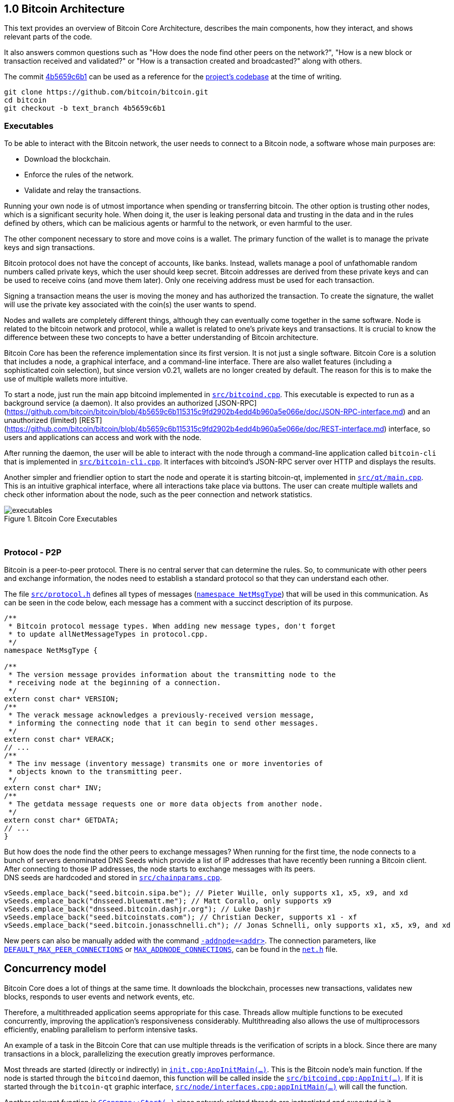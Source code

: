 [[bitcoin-architecture]]
== 1.0 Bitcoin Architecture

This text provides an overview of Bitcoin Core Architecture, describes the main components, how they interact, and shows relevant parts of the code.

It also answers common questions such as "How does the node find other peers on the network?", "How is a new block or transaction received and validated?" or "How is a transaction created and broadcasted?" along with others.

The commit https://github.com/bitcoin/bitcoin/commit/4b5659c6b115315c9fd2902b4edd4b960a5e066e[4b5659c6b1] can be used as a reference for the https://github.com/bitcoin/bitcoin/tree/4b5659c6b115315c9fd2902b4edd4b960a5e066e[project's codebase] at the time of writing.

 git clone https://github.com/bitcoin/bitcoin.git
 cd bitcoin
 git checkout -b text_branch 4b5659c6b1

[[executables]]
=== Executables

To be able to interact with the Bitcoin network, the user needs to connect to a Bitcoin node, a software whose main purposes are:

* Download the blockchain.
* Enforce the rules of the network.
* Validate and relay the transactions.

Running your own node is of utmost importance when spending or transferring bitcoin. The other option is trusting other nodes, which is a significant security hole. When doing it, the user is leaking personal data and trusting in the data and in the rules defined by others, which can be malicious agents or harmful to the network, or even harmful to the user.

The other component necessary to store and move coins is a wallet. The primary function of the wallet is to manage the private keys and sign transactions.

Bitcoin protocol does not have the concept of accounts, like banks. Instead, wallets manage a pool of unfathomable random numbers called private keys, which the user should keep secret. Bitcoin addresses are derived from these private keys and can be used to receive coins (and move them later). Only one receiving address must be used for each transaction.

Signing a transaction means the user is moving the money and has authorized the transaction. To create the signature, the wallet will use the private key associated with the coin(s) the user wants to spend.

Nodes and wallets are completely different things, although they can eventually come together in the same software. Node is related to the bitcoin network and protocol, while a wallet is related to one's private keys and transactions. It is crucial to know the difference between these two concepts to have a better understanding of Bitcoin architecture.

Bitcoin Core has been the reference implementation since its first version. It is not just a single software. Bitcoin Core is a solution that includes a node, a graphical interface, and a command-line interface. There are also wallet features (including a sophisticated coin selection), but since version v0.21, wallets are no longer created by default. The reason for this is to make the use of multiple wallets more intuitive.

To start a node, just run the main app bitcoind implemented in `https://github.com/bitcoin/bitcoin/blob/4b5659c6b115315c9fd2902b4edd4b960a5e066e/src/bitcoind.cpp[src/bitcoind.cpp]`. This executable is expected to run as a background service (a daemon). It also provides an authorized [JSON-RPC](https://github.com/bitcoin/bitcoin/blob/4b5659c6b115315c9fd2902b4edd4b960a5e066e/doc/JSON-RPC-interface.md) and an unauthorized (limited) [REST](https://github.com/bitcoin/bitcoin/blob/4b5659c6b115315c9fd2902b4edd4b960a5e066e/doc/REST-interface.md) interface, so users and applications can access and work with the node.

After running the daemon, the user will be able to interact with the node through a command-line application called `bitcoin-cli` that is implemented in `https://github.com/bitcoin/bitcoin/blob/4b5659c6b115315c9fd2902b4edd4b960a5e066e/src/bitcoin-cli.cpp[src/bitcoin-cli.cpp]`. It interfaces with bitcoind's JSON-RPC server over HTTP and displays the results.

Another simpler and friendlier option to start the node and operate it is starting bitcoin-qt, implemented in `https://github.com/bitcoin/bitcoin/blob/4b5659c6b115315c9fd2902b4edd4b960a5e066e/src/qt/main.cpp[src/qt/main.cpp]`. This is an intuitive graphical interface, where all interactions take place via buttons. The user can create multiple wallets and check other information about the node, such as the peer connection and network statistics. 

.Bitcoin Core Executables
image::images/chapter_1_0/executables.svg[]
[CChainParams, align="center"]

{empty} +
[[protocol_p2p]]
=== Protocol - P2P

Bitcoin is a peer-to-peer protocol. There is no central server that can determine the rules. So, to communicate with other peers and exchange information, the nodes need to establish a standard protocol so that they can understand each other.

The file `https://github.com/bitcoin/bitcoin/blob/4b5659c6b115315c9fd2902b4edd4b960a5e066e/src/protocol.h[src/protocol.h]` defines all types of messages (`https://github.com/bitcoin/bitcoin/blob/4b5659c6b115315c9fd2902b4edd4b960a5e066e/src/protocol.h#L62[namespace NetMsgType]`) that will be used in this communication. As can be seen in the code below, each message has a comment with a succinct description of its purpose.

[source,c++]  
----
/**
 * Bitcoin protocol message types. When adding new message types, don't forget
 * to update allNetMessageTypes in protocol.cpp.
 */
namespace NetMsgType {

/**
 * The version message provides information about the transmitting node to the
 * receiving node at the beginning of a connection.
 */
extern const char* VERSION;
/**
 * The verack message acknowledges a previously-received version message,
 * informing the connecting node that it can begin to send other messages.
 */
extern const char* VERACK;
// ...
/**
 * The inv message (inventory message) transmits one or more inventories of
 * objects known to the transmitting peer.
 */
extern const char* INV;
/**
 * The getdata message requests one or more data objects from another node.
 */
extern const char* GETDATA;
// ...
}
----

But how does the node find the other peers to exchange messages? When running for the first time, the node connects to a bunch of servers denominated DNS Seeds which provide a list of IP addresses that have recently been running a Bitcoin client. After connecting to those IP addresses, the node starts to exchange messages with its peers. +
DNS seeds are hardcoded and stored in `https://github.com/bitcoin/bitcoin/blob/4b5659c6b115315c9fd2902b4edd4b960a5e066e/src/chainparams.cpp[src/chainparams.cpp]`.

[source,c++]  
----
vSeeds.emplace_back("seed.bitcoin.sipa.be"); // Pieter Wuille, only supports x1, x5, x9, and xd
vSeeds.emplace_back("dnsseed.bluematt.me"); // Matt Corallo, only supports x9
vSeeds.emplace_back("dnsseed.bitcoin.dashjr.org"); // Luke Dashjr
vSeeds.emplace_back("seed.bitcoinstats.com"); // Christian Decker, supports x1 - xf
vSeeds.emplace_back("seed.bitcoin.jonasschnelli.ch"); // Jonas Schnelli, only supports x1, x5, x9, and xd
----

New peers can also be manually added with the command `https://github.com/bitcoin/bitcoin/blob/4b5659c6b115315c9fd2902b4edd4b960a5e066e/src/init.cpp#L429[-addnode=<addr>]`. The connection parameters, like `https://github.com/bitcoin/bitcoin/blob/4b5659c6b115315c9fd2902b4edd4b960a5e066e/src/net.h#L74[DEFAULT_MAX_PEER_CONNECTIONS]` or `https://github.com/bitcoin/bitcoin/blob/4b5659c6b115315c9fd2902b4edd4b960a5e066e/src/net.h#L66[MAX_ADDNODE_CONNECTIONS]`, can be found in the `https://github.com/bitcoin/bitcoin/blob/4b5659c6b115315c9fd2902b4edd4b960a5e066e/src/net.h[net.h]` file.

[[concurrency_model]]
== Concurrency model

Bitcoin Core does a lot of things at the same time. It downloads the blockchain, processes new transactions, validates new blocks, responds to user events and network events, etc. 

Therefore, a multithreaded application seems appropriate for this case. Threads allow multiple functions to be executed concurrently, improving the application's responsiveness considerably. Multithreading also allows the use of multiprocessors efficiently, enabling parallelism to perform intensive tasks.

An example of a task in the Bitcoin Core that can use multiple threads is the verification of scripts in a block. Since there are many transactions in a block, parallelizing the execution greatly improves performance.

Most threads are started (directly or indirectly) in `https://github.com/bitcoin/bitcoin/blob/4b5659c6b115315c9fd2902b4edd4b960a5e066e/src/init.cpp#L1191[init.cpp:AppInitMain(...)]`. This is the Bitcoin node's main function. If the node is started through the `bitcoind` daemon, this function will be called inside the `https://github.com/bitcoin/bitcoin/blob/4b5659c6b115315c9fd2902b4edd4b960a5e066e/src/bitcoind.cpp#L107[src/bitcoind.cpp:AppInit(...)]`. If it is started through the `bitcoin-qt` graphic interface, `https://github.com/bitcoin/bitcoin/blob/4b5659c6b115315c9fd2902b4edd4b960a5e066e/src/node/interfaces.cpp#L83[src/node/interfaces.cpp:appInitMain(...)]` will call the function.

Another relevant function is  `https://github.com/bitcoin/bitcoin/blob/4b5659c6b115315c9fd2902b4edd4b960a5e066e/src/net.cpp#L2455[CConnman::Start(...)]` since network-related threads are instantiated and executed in it.

[source,c++]  
----
bool AppInitMain(...)
{
    // ...
    if (!node.connman->Start(*node.scheduler, connOptions)) {
        return false;
    }
    // ...
}
----

The table below shows the threads that will be presented next.

[%autowidth]
|===
|Purpose | # threads | Task run

|<<script-verification>>
|nproc or 16
|`ThreadScriptCheck()`

|<<loading-blocks>>
|1
|`ThreadImport()`

|<<servicing-rpc-calls>>
|4 or more
|`ThreadHTTP()`

|<<load-peer-adresses-from-dns-seeds>>
|1
|`ThreadDNSAddressSeed()`

|<<send-and-receive-messages-to-and-from-peers>>
|1
|`ThreadSocketHandler()`

|<<initializing-network-connections>>
|1
|`ThreadOpenConnections()`


|<<opening-added-network-connections>>
|1
|`ThreadOpenAddedConnections()`

|<<process-messages-from-net-net-processing>>
|1
|`ThreadMessageHandler()`

|===

[[trace_tread]]
=== TraceThread

`https://github.com/bitcoin/bitcoin/blob/4b5659c6b115315c9fd2902b4edd4b960a5e066e/src/util/system.h#L484[TraceThread]` is a wrapper for a function that will be called only once. In Bitcoin Core code, it is usually used as _fn_ argument to thread constructor `https://en.cppreference.com/w/cpp/thread/thread/thread[std::thread (Fn&& fn, Args&&... args)]`. It is defined in `https://github.com/bitcoin/bitcoin/blob/4b5659c6b115315c9fd2902b4edd4b960a5e066e/src/util/system.h[src/util/system.h]` file.

[source,c++]  
----
template <typename Callable> void TraceThread(const char* name,  Callable func)
{
    util::ThreadRename(name);
    try
    {
        LogPrintf("%s thread start\n", name);
        func();
        LogPrintf("%s thread exit\n", name);
    }
    catch (const boost::thread_interrupted&)
    {
        LogPrintf("%s thread interrupt\n", name);
        throw;
    }
    catch (const std::exception& e) {
        PrintExceptionContinue(&e, name);
        throw;
    }
    catch (...) {
        PrintExceptionContinue(nullptr, name);
        throw;
    }
}
----

[[script-verification]]
=== Script Verification

The function that perform the script verification is `https://github.com/bitcoin/bitcoin/blob/4b5659c6b115315c9fd2902b4edd4b960a5e066e/src/script/interpreter.cpp#L1960[bool src/script/interpreter.cpp:VerifyScript(...)]`. It is called in at least three points of the application:

* when the node https://github.com/bitcoin/bitcoin/blob/4b5659c6b115315c9fd2902b4edd4b960a5e066e/src/net_processing.cpp#L3001[receives a new transaction].

* when the https://github.com/bitcoin/bitcoin/blob/4b5659c6b115315c9fd2902b4edd4b960a5e066e/src/node/transaction.cpp#L29[node wants to broadcast a new transaction].

* when https://github.com/bitcoin/bitcoin/blob/4b5659c6b115315c9fd2902b4edd4b960a5e066e/src/net_processing.cpp#L3529[receiving a new block]

In the first two cases, `https://github.com/bitcoin/bitcoin/blob/4b5659c6b115315c9fd2902b4edd4b960a5e066e/src/validation.cpp#L1118[static bool validation.cpp:AcceptToMemoryPool(...)]` function is called to handle the new transaction, as can be seen in `https://github.com/bitcoin/bitcoin/blob/4b5659c6b115315c9fd2902b4edd4b960a5e066e/src/net_processing.cpp#L3064[ProcessMessage(...)]` and `https://github.com/bitcoin/bitcoin/blob/4b5659c6b115315c9fd2902b4edd4b960a5e066e/src/node/transaction.cpp#L67[BroadcastTransaction(...)]`, which will try to add the transaction to mempool. +
In the last case, the function that will handle the new block is `https://github.com/bitcoin/bitcoin/blob/4b5659c6b115315c9fd2902b4edd4b960a5e066e/src/validation.cpp#L1802[bool src/validation.cpp:CChainState::ConnectBlock(...)]`. +
All three cases end up calling `https://github.com/bitcoin/bitcoin/blob/4b5659c6b115315c9fd2902b4edd4b960a5e066e/src/validation.cpp#L1377[src/validation.cpp:bool CheckInputScripts(...)]`.

`https://github.com/bitcoin/bitcoin/blob/4b5659c6b115315c9fd2902b4edd4b960a5e066e/src/validation.cpp#L1377[CheckInputScripts(...)]` receives `const CTransaction& tx` transaction as a parameter and validates the scripts of all its inputs. However, the relevant parameter in this context is the `https://github.com/bitcoin/bitcoin/blob/4b5659c6b115315c9fd2902b4edd4b960a5e066e/src/validation.cpp#L206[std::vector<CScriptCheck> *pvChecks = nullptr]`. `https://github.com/bitcoin/bitcoin/blob/4b5659c6b115315c9fd2902b4edd4b960a5e066e/src/validation.h#L269[CScriptCheck]` is a closure representing one script verification and it stores references to the spending transaction.

[source,c++]  
----
class CScriptCheck
{
    private:
        CTxOut m_tx_out;
        const CTransaction *ptxTo;
        unsigned int nIn;
        unsigned int nFlags;
        bool cacheStore;
        ScriptError error;
        PrecomputedTransactionData *txdata;
    // ...
}
----

The `https://github.com/bitcoin/bitcoin/blob/4b5659c6b115315c9fd2902b4edd4b960a5e066e/src/validation.cpp#L1324[bool src/validation.cpp:CScriptCheck::operator()()]` method overloads the operator `()` and performs the script validation (`https://github.com/bitcoin/bitcoin/blob/4b5659c6b115315c9fd2902b4edd4b960a5e066e/src/validation.cpp#L1327[VerifyScript(...)]`).

[source,c++]  
----
bool CScriptCheck::operator()() {
    const CScript &scriptSig = ptxTo->vin[nIn].scriptSig;
    const CScriptWitness *witness = &ptxTo->vin[nIn].scriptWitness;
    return VerifyScript(scriptSig, m_tx_out.scriptPubKey, witness, nFlags, CachingTransactionSignatureChecker(ptxTo, nIn, m_tx_out.nValue, cacheStore, *txdata), &error);
}
----

So if the `https://github.com/bitcoin/bitcoin/blob/4b5659c6b115315c9fd2902b4edd4b960a5e066e/src/validation.cpp#L1425[std::vector<CScriptCheck> *pvChecks]` is not null, the  `https://github.com/bitcoin/bitcoin/blob/4b5659c6b115315c9fd2902b4edd4b960a5e066e/src/validation.cpp#L1377[CheckInputScripts(...)]` will add each script validation (`https://github.com/bitcoin/bitcoin/blob/4b5659c6b115315c9fd2902b4edd4b960a5e066e/src/validation.cpp#L1424[CScriptCheck check]`) to the vector, so they can be executed in parallel. Otherwise, the script is verified immediately.

[source,c++]  
----
bool CheckInputScripts(const CTransaction& tx, ..., std::vector<CScriptCheck> *pvChecks) EXCLUSIVE_LOCKS_REQUIRED(cs_main)
{
    // ...
    for (unsigned int i = 0; i < tx.vin.size(); i++) {
        CScriptCheck check(txdata.m_spent_outputs[i], tx, i, flags, cacheSigStore, &txdata);
        if (pvChecks) {
            pvChecks->push_back(CScriptCheck());
            check.swap(pvChecks->back());
        } else if (!check()) {
            // ...
        }
        // ...
    }
    // ...
}
----

The only function that makes use of script validation parallelization is the aforementioned `https://github.com/bitcoin/bitcoin/blob/4b5659c6b115315c9fd2902b4edd4b960a5e066e/src/validation.cpp#L1802[bool CChainState::ConnectBlock(...)]` due to the number of transactions in a block. If the `https://github.com/bitcoin/bitcoin/blob/4b5659c6b115315c9fd2902b4edd4b960a5e066e/src/validation.cpp#L1990[g_parallel_script_checks]` is true, the script verification vector that has been filled in `https://github.com/bitcoin/bitcoin/blob/4b5659c6b115315c9fd2902b4edd4b960a5e066e/src/validation.cpp#L1377[CheckInputScripts(...)]` is allocated in  `https://github.com/bitcoin/bitcoin/blob/4b5659c6b115315c9fd2902b4edd4b960a5e066e/src/validation.cpp#L1990[CCheckQueueControl<CScriptCheck> control(...)]`. The `https://github.com/bitcoin/bitcoin/blob/4b5659c6b115315c9fd2902b4edd4b960a5e066e/src/validation.cpp#L2074[control.Wait()]` initiates the execution of each script and waits for the execution to be finished. +
`https://github.com/bitcoin/bitcoin/blob/4b5659c6b115315c9fd2902b4edd4b960a5e066e/src/validation.cpp#L137[g_parallel_script_checks]` is a global variable and will be described in further detail soon.

[source,c++]  
----
bool CChainState::ConnectBlock(const CBlock& block, ...)
{
    // ...
    CCheckQueueControl<CScriptCheck> control(fScriptChecks && g_parallel_script_checks ? &scriptcheckqueue : nullptr);
    // ...

    for (unsigned int i = 0; i < block.vtx.size(); i++)
    {
        if (!tx.IsCoinBase())
        {
            std::vector<CScriptCheck> vChecks;
            if (!CheckInputScripts(tx,..., g_parallel_script_checks ? &vChecks : nullptr)) { /*...*/ }
            control.Add(vChecks);  
        }
    }

    if (!control.Wait()) {
        LogPrintf("ERROR: %s: CheckQueue failed\n", __func__);
        return state.Invalid(BlockValidationResult::BLOCK_CONSENSUS, "block-validation-failed");
    }
}
----

The `https://github.com/bitcoin/bitcoin/blob/4b5659c6b115315c9fd2902b4edd4b960a5e066e/src/checkqueue.h#L68[bool src/checkqueue.h:CCheckQueue::Loop(...)]` method calls `https://github.com/bitcoin/bitcoin/blob/4b5659c6b115315c9fd2902b4edd4b960a5e066e/src/checkqueue.h#L126[check()]` to excute the verification work (in that case, the script verification). 

[source,c++]  
----
// src/checkqueue.h
template <typename T>
class CCheckQueue
{
private:
    /** Internal function that does bulk of the verification work. */
    bool Loop(bool fMaster = false)
    {
        // ...
        do {
            // ...
            // execute work
            for (T& check : vChecks)
                if (fOk)
                    fOk = check();
            vChecks.clear();
        } while (true);
}
----

The number of script-checking threads is defined in `https://github.com/bitcoin/bitcoin/blob/4b5659c6b115315c9fd2902b4edd4b960a5e066e/src/init.cpp#L1191[init.cpp:AppInitMain(...)]`. The user can set the number of threads using the argument `https://github.com/bitcoin/bitcoin/blob/4b5659c6b115315c9fd2902b4edd4b960a5e066e/src/init.cpp#L405[-par]`. If the number is negative, it will limit the threads. +
If the user does not pass the `https://github.com/bitcoin/bitcoin/blob/4b5659c6b115315c9fd2902b4edd4b960a5e066e/src/init.cpp#L405[-par]` parameter, `https://github.com/bitcoin/bitcoin/blob/4b5659c6b115315c9fd2902b4edd4b960a5e066e/src/util/system.cpp#L1336[src/util/system.cpp:GetNumCores()]` is called to get the number of concurrent threads supported by the implementation. Then 1 is subtracted from this number because the the main thread is already being  used. `https://github.com/bitcoin/bitcoin/blob/4b5659c6b115315c9fd2902b4edd4b960a5e066e/src/util/system.cpp#L1336[GetNumCores()]` is just a wrapper for C++ standard function `https://en.cppreference.com/w/cpp/thread/thread/hardware_concurrency[std::thread::hardware_concurrency()]`. +
There is also a maximum number of dedicated script-checking threads allowed, which is 15 (`https://github.com/bitcoin/bitcoin/blob/4b5659c6b115315c9fd2902b4edd4b960a5e066e/src/validation.h#L76[MAX_SCRIPTCHECK_THREADS]`).
Note that `https://github.com/bitcoin/bitcoin/blob/4b5659c6b115315c9fd2902b4edd4b960a5e066e/src/init.cpp#L1261[g_parallel_script_checks]` is set to true, allowing parallelization in the `https://github.com/bitcoin/bitcoin/blob/4b5659c6b115315c9fd2902b4edd4b960a5e066e/src/validation.cpp#L1802[ConnectBlock(...)]` function.

[source,c++]  
----
bool AppInitMain(...)
{
    //...
    int script_threads = args.GetArg("-par", DEFAULT_SCRIPTCHECK_THREADS);
    if (script_threads <= 0) {
        // -par=0 means autodetect (number of cores - 1 script threads)
        // -par=-n means "leave n cores free" (number of cores - n - 1 script threads)
        script_threads += GetNumCores();
    }

    // Subtract 1 because the main thread counts towards the par threads
    script_threads = std::max(script_threads - 1, 0);

    // Number of script-checking threads <= MAX_SCRIPTCHECK_THREADS
    script_threads = std::min(script_threads, MAX_SCRIPTCHECK_THREADS);

    LogPrintf("Script verification uses %d additional threads\n", script_threads);
    if (script_threads >= 1) {
        g_parallel_script_checks = true;
        StartScriptCheckWorkerThreads(script_threads);
    }
    //...
}
----

And finally the command `https://github.com/bitcoin/bitcoin/blob/4b5659c6b115315c9fd2902b4edd4b960a5e066e/src/init.cpp#L1262[StartScriptCheckWorkerThreads(script_threads)]` simply initiates a new worker thread one or several times, according to the `https://github.com/bitcoin/bitcoin/blob/4b5659c6b115315c9fd2902b4edd4b960a5e066e/src/init.cpp#L1246[script_threads]` value. Its implementation can be found in `https://github.com/bitcoin/bitcoin/blob/4b5659c6b115315c9fd2902b4edd4b960a5e066e/src/checkqueue.h#L142[src/checkqueue.h:StartWorkerThreads(...)]`.

[source,c++]  
----
class CCheckQueue
{
    // ....
    //! Create a pool of new worker threads.
    void StartWorkerThreads(const int threads_num)
    {
        // ...
        assert(m_worker_threads.empty());
        for (int n = 0; n < threads_num; ++n) {
            m_worker_threads.emplace_back([this, n]() {
                util::ThreadRename(strprintf("scriptch.%i", n));
                Loop(false /* worker thread */);
            });
        }
    }
    // ...
}
----
// ---
The worker thread mechanism was not originally like that. It has been changed recently in https://github.com/bitcoin/bitcoin/pull/18710[PR #18710], making it more efficient and https://github.com/bitcoin/bitcoin/pull/18710/files#diff-35390fbd9f90018a4bf7d663283bb8b812cc52c4e277e115eb9426c79df439a9L13[reducing the dependency] on `<boost/thread>`. There is also an interesting https://github.com/bitcoin/bitcoin/blob/4b5659c6b115315c9fd2902b4edd4b960a5e066e/src/test/checkqueue_tests.cpp[CCheckQueue unit tests], implemented in https://github.com/bitcoin/bitcoin/pull/9497/files[PR #9497].

[[loading-blocks]]
=== Loading Blocks

One of the first things the node needs to do is load the blocks and decide which chain to work.

The thread `https://github.com/bitcoin/bitcoin/blob/4b5659c6b115315c9fd2902b4edd4b960a5e066e/src/validation.h#L864[std::thread m_load_block]` invokes the function `https://github.com/bitcoin/bitcoin/blob/4b5659c6b115315c9fd2902b4edd4b960a5e066e/src/node/blockstorage.cpp#L173[void ThreadImport(...)]` to https://github.com/bitcoin/bitcoin/blob/4b5659c6b115315c9fd2902b4edd4b960a5e066e/src/init.cpp#L1795[load the blocks on startup]. If the user is rebuilding the blockchain index (`https://github.com/bitcoin/bitcoin/blob/4b5659c6b115315c9fd2902b4edd4b960a5e066e/src/init.cpp#L412[-reindex]`) or is loading blocks directly from files (`https://github.com/bitcoin/bitcoin/blob/4b5659c6b115315c9fd2902b4edd4b960a5e066e/src/init.cpp#L400[-loadblock]`), it will be handled in this thread. After loading the blocks, it tries to find the best chain in `https://github.com/bitcoin/bitcoin/blob/4b5659c6b115315c9fd2902b4edd4b960a5e066e/src/validation.cpp#L2720[CChainState::ActivateBestChain(...)]`.

This happens in the `https://github.com/bitcoin/bitcoin/blob/4b5659c6b115315c9fd2902b4edd4b960a5e066e/src/init.cpp#L1191[init.cpp:AppInitMain(...)]`.

[source,c++]  
----
// src/validation.h
class ChainstateManager
{
    // ...
public:
    std::thread m_load_block;
    // ...
}

// src/init.cpp
bool AppInitMain(NodeContext& node, interfaces::BlockAndHeaderTipInfo* tip_info)
{
    // ...
    chainman.m_load_block = std::thread(&TraceThread<std::function<void()>>, "loadblk", [=, &chainman, &args] {
        ThreadImport(chainman, vImportFiles, args);
    });
    // ...
}
----

// ---
Note that `https://github.com/bitcoin/bitcoin/blob/4b5659c6b115315c9fd2902b4edd4b960a5e066e/src/validation.h#L864[m_load_block]` is a member field of the `https://github.com/bitcoin/bitcoin/blob/4b5659c6b115315c9fd2902b4edd4b960a5e066e/src/validation.h#L807[ChainstateManager]` class. Originally, it was a global variable called `g_load_block` but has been changed in https://github.com/bitcoin/bitcoin/pull/21575[PR #21575] to break down the `https://github.com/bitcoin/bitcoin/blob/4b5659c6b115315c9fd2902b4edd4b960a5e066e/src/init.cpp[src/init.cpp]` into smaller logical units. +
`https://github.com/bitcoin/bitcoin/blob/4b5659c6b115315c9fd2902b4edd4b960a5e066e/src/validation.h#L807[ChainstateManager]` will be explained in the in <<validationhcpp>> section.

[[servicing-rpc-calls]]
=== Servicing RPC Calls

To allow the user to interact with the node, an HTTP server should be enabled to process the requests. In order to do so, the `https://github.com/bitcoin/bitcoin/blob/4b5659c6b115315c9fd2902b4edd4b960a5e066e/src/init.cpp#L702[init.cpp:AppInitServers(...)]` calls `https://github.com/bitcoin/bitcoin/blob/4b5659c6b115315c9fd2902b4edd4b960a5e066e/src/httpserver.cpp#L352[httpserver.cpp:InitHTTPServer()]` that, as the name implies, initializes the server and `https://github.com/bitcoin/bitcoin/blob/4b5659c6b115315c9fd2902b4edd4b960a5e066e/src/httpserver.cpp#L420[httpserver.cpp:StartHTTPServer()]` which constructs new thread objects.

`https://github.com/bitcoin/bitcoin/blob/4b5659c6b115315c9fd2902b4edd4b960a5e066e/src/httpserver.cpp#L417[g_thread_http]` is the event dispatcher thread that manages the http event loop. It is interrupted when `InterruptHTTPServer()` is called.

`https://github.com/bitcoin/bitcoin/blob/4b5659c6b115315c9fd2902b4edd4b960a5e066e/src/httpserver.cpp#L418[g_thread_http_workers]` distributes the work over multiple threads and handles longer requests off the event loop thread. `https://github.com/bitcoin/bitcoin/blob/4b5659c6b115315c9fd2902b4edd4b960a5e066e/src/httpserver.cpp#L333[HTTPWorkQueueRun]` is a simple wrapper to set the thread name and run the work queue. The number of threads to service RPC calls is defined by the configuration argument `https://github.com/bitcoin/bitcoin/blob/4b5659c6b115315c9fd2902b4edd4b960a5e066e/src/httpserver.cpp#L423[-rpcthreads]` or `https://github.com/bitcoin/bitcoin/blob/4b5659c6b115315c9fd2902b4edd4b960a5e066e/src/httpserver.h#L11[httpserver.h:DEFAULT_HTTP_THREADS=4]`, whichever is greater.

[source,c++]  
----
static std::thread g_thread_http;
static std::vector<std::thread> g_thread_http_workers;

void StartHTTPServer()
{
    LogPrint(BCLog::HTTP, "Starting HTTP server\n");
    int rpcThreads = std::max((long)gArgs.GetArg("-rpcthreads", DEFAULT_HTTP_THREADS), 1L);
    LogPrintf("HTTP: starting %d worker threads\n", rpcThreads);
    g_thread_http = std::thread(ThreadHTTP, eventBase);

    for (int i = 0; i < rpcThreads; i++) {
        g_thread_http_workers.emplace_back(HTTPWorkQueueRun, workQueue, i);
    }
}
----

[[load-peer-adresses-from-dns-seeds]]
=== Load Peer Addresses From DNS Seeds

As said before, the node initially queries the hardcoded DNS Seeds to find new peers to connect to.

`https://github.com/bitcoin/bitcoin/blob/4b5659c6b115315c9fd2902b4edd4b960a5e066e/src/net.h#L1234[net.h:std::thread threadDNSAddressSeed]` is a thread created with `https://github.com/bitcoin/bitcoin/blob/4b5659c6b115315c9fd2902b4edd4b960a5e066e/src/net.cpp#L1597[CConnman::ThreadDNSAddressSeed(...)]` wrapped into `https://github.com/bitcoin/bitcoin/blob/4b5659c6b115315c9fd2902b4edd4b960a5e066e/src/net.cpp#L2535[TraceThread(...)]`. It will run one time when node starts.

It is called in `https://github.com/bitcoin/bitcoin/blob/4b5659c6b115315c9fd2902b4edd4b960a5e066e/src/init.cpp#L1191[init.cpp:AppInitMain(...)]` function when the command `https://github.com/bitcoin/bitcoin/blob/4b5659c6b115315c9fd2902b4edd4b960a5e066e/src/init.cpp#L1930[node.connman->Start(*node.scheduler, connOptions)]` is executed.
// ---
Note that if the `https://github.com/bitcoin/bitcoin/blob/4b5659c6b115315c9fd2902b4edd4b960a5e066e/src/init.cpp#L436[-dnsseed]` argument is given as `false` on startup, https://github.com/bitcoin/bitcoin/blob/4b5659c6b115315c9fd2902b4edd4b960a5e066e/src/net.cpp#L2533[this thread will not be instantiated]. The default value is `true` (defined in `https://github.com/bitcoin/bitcoin/blob/4b5659c6b115315c9fd2902b4edd4b960a5e066e/src/net.h#L85[DEFAULT_DNSSEED]`).

[source,c++]  
----
if (!gArgs.GetBoolArg("-dnsseed", DEFAULT_DNSSEED))
    LogPrintf("DNS seeding disabled\n");
else
    threadDNSAddressSeed = std::thread(&TraceThread<std::function<void()> >, "dnsseed", std::function<void()>(std::bind(&CConnman::ThreadDNSAddressSeed, this)));
----

[[send-and-receive-messages-to-and-from-peers]]
=== Send And Receive Messages To And From Peers

`https://github.com/bitcoin/bitcoin/blob/4b5659c6b115315c9fd2902b4edd4b960a5e066e/src/net.h#L1235[std::thread threadSocketHandler]` is created using `https://github.com/bitcoin/bitcoin/blob/4b5659c6b115315c9fd2902b4edd4b960a5e066e/src/net.cpp#L1578[CConnman::ThreadSocketHandler()]` method wrapped into `https://github.com/bitcoin/bitcoin/blob/4b5659c6b115315c9fd2902b4edd4b960a5e066e/src/net.cpp#L2530[TraceThread(...)]`.

[source,c++]  
----
bool CConnman::Start(...)
{
    threadSocketHandler = std::thread(&TraceThread<std::function<void()> >, "net", std::function<void()>(std::bind(&CConnman::ThreadSocketHandler, this)));
}
----

It seems strange at first because `https://github.com/bitcoin/bitcoin/blob/4b5659c6b115315c9fd2902b4edd4b960a5e066e/src/util/system.h#L484[TraceThread(...)]` ensures unique execution, and the node will send and receive messages several times while connected, not just one time.

But a close look into the `https://github.com/bitcoin/bitcoin/blob/4b5659c6b115315c9fd2902b4edd4b960a5e066e/src/net.cpp#L1578[CConnman::ThreadSocketHandler()]` code shows it has a loop that keeps running until it is eventually interrupted by the `https://github.com/bitcoin/bitcoin/blob/4b5659c6b115315c9fd2902b4edd4b960a5e066e/src/net.h#L1226[interruptNet]` flag.

[source,c++]  
----
void CConnman::ThreadSocketHandler()
{
    while (!interruptNet)
    {
        DisconnectNodes();
        NotifyNumConnectionsChanged();
        SocketHandler();
    }
}
----

This flag is set to `true` only in the `https://github.com/bitcoin/bitcoin/blob/4b5659c6b115315c9fd2902b4edd4b960a5e066e/src/net.cpp#L2581[CConnman::Interrupt()]` that https://github.com/bitcoin/bitcoin/blob/4b5659c6b115315c9fd2902b4edd4b960a5e066e/src/net.cpp#L2589[interrupts the connection]. Note that the `https://github.com/bitcoin/bitcoin/blob/4b5659c6b115315c9fd2902b4edd4b960a5e066e/src/threadinterrupt.h#L19[class CThreadInterrupt]` overloads the `https://github.com/bitcoin/bitcoin/blob/4b5659c6b115315c9fd2902b4edd4b960a5e066e/src/threadinterrupt.cpp#L22[() operator]`. When this method is called, the flag is set to true.

`https://github.com/bitcoin/bitcoin/blob/4b5659c6b115315c9fd2902b4edd4b960a5e066e/src/net.cpp#L1186[CConnman::DisconnectNodes()]` disconnects any connected nodes if the `https://github.com/bitcoin/bitcoin/blob/4b5659c6b115315c9fd2902b4edd4b960a5e066e/src/net.h#L1130[fNetworkActive]` is false. It can be disabled / enabled by `https://github.com/bitcoin/bitcoin/blob/4b5659c6b115315c9fd2902b4edd4b960a5e066e/src/rpc/net.cpp#L825[setnetworkactive]` RPC command. The function also disconnects unused nodes and deletes disconnected nodes.

`https://github.com/bitcoin/bitcoin/blob/4b5659c6b115315c9fd2902b4edd4b960a5e066e/src/net.cpp#L1245[NotifyNumConnectionsChanged()]` updates the number of connections and notifies the client interface, if it is enabled, when the number of connections changes.

`https://github.com/bitcoin/bitcoin/blob/4b5659c6b115315c9fd2902b4edd4b960a5e066e/src/net.cpp#L1460[SocketHandler()]` handles socket connections, incoming messages (`https://github.com/bitcoin/bitcoin/blob/4b5659c6b115315c9fd2902b4edd4b960a5e066e/src/net.h#L752[pnode->vRecvMsg]`) and the messages to be sent (`https://github.com/bitcoin/bitcoin/blob/4b5659c6b115315c9fd2902b4edd4b960a5e066e/src/net.h#L413[pnode->vSend]`);

[[initializing-network-connections]]
=== Initializing Network Connections

The thread `https://github.com/bitcoin/bitcoin/blob/4b5659c6b115315c9fd2902b4edd4b960a5e066e/src/net.h#L1237[std::thread threadOpenConnections]` opens and manages connections to other peers. 
The way this thread gets started depends on the `https://github.com/bitcoin/bitcoin/blob/4b5659c6b115315c9fd2902b4edd4b960a5e066e/src/init.cpp#L433[-connect=<ip>]` parameter. +
If `https://github.com/bitcoin/bitcoin/blob/4b5659c6b115315c9fd2902b4edd4b960a5e066e/src/init.cpp#L433[-connect]` is set to 0, this `https://github.com/bitcoin/bitcoin/blob/4b5659c6b115315c9fd2902b4edd4b960a5e066e/src/net.h#L1237[threadOpenConnections]` thread will not be created. +
If a specific IP is set, there will be only one active outbound connection with that IP. +
If the `https://github.com/bitcoin/bitcoin/blob/4b5659c6b115315c9fd2902b4edd4b960a5e066e/src/init.cpp#L433[-connect]` parameter is not passed, all the https://github.com/bitcoin/bitcoin/blob/4b5659c6b115315c9fd2902b4edd4b960a5e066e/src/net.cpp#L2549[outbound network connections will be initiated].

[source,c++]  
----
if (connOptions.m_use_addrman_outgoing || !connOptions.m_specified_outgoing.empty())
        threadOpenConnections = std::thread(&TraceThread<std::function<void()> >, "opencon", std::function<void()>(std::bind(&CConnman::ThreadOpenConnections, this, connOptions.m_specified_outgoing)));
----

The total number of outbound connections `https://github.com/bitcoin/bitcoin/blob/4b5659c6b115315c9fd2902b4edd4b960a5e066e/src/net.h#L837[m_max_outbound]` is defined in `https://github.com/bitcoin/bitcoin/blob/4b5659c6b115315c9fd2902b4edd4b960a5e066e/src/net.h[src/net.h]`. It usually https://github.com/bitcoin/bitcoin/blob/4b5659c6b115315c9fd2902b4edd4b960a5e066e/src/net.h#L842[will be 11], the sum of the full relay (8), block relay (2) and feeler (1) connections.

[source,c++]  
----
/** Maximum number of automatic outgoing nodes over which we'll relay everything (blocks, tx, addrs, etc) */
static const int MAX_OUTBOUND_FULL_RELAY_CONNECTIONS = 8;
/** Maximum number of addnode outgoing nodes */
static const int MAX_ADDNODE_CONNECTIONS = 8;
/** Maximum number of block-relay-only outgoing connections */
static const int MAX_BLOCK_RELAY_ONLY_CONNECTIONS = 2;
/** Maximum number of feeler connections */
static const int MAX_FEELER_CONNECTIONS = 1;

void Init(...) {
    m_max_outbound = m_max_outbound_full_relay + m_max_outbound_block_relay + nMaxFeeler;
}
----

The use of `-connect=0` to disable automatic outbound connections has been implemented in https://bitcoin.org/en/release/v0.14.0#p2p-protocol-and-network-code[v0.14], with https://github.com/bitcoin/bitcoin/pull/9002[PR #9002].

[[opening-added-network-connections]]
=== Opening Added Network Connections

`https://github.com/bitcoin/bitcoin/blob/4b5659c6b115315c9fd2902b4edd4b960a5e066e/src/net.h#L1238[std::thread threadMessageHandler]` is created using `https://github.com/bitcoin/bitcoin/blob/4b5659c6b115315c9fd2902b4edd4b960a5e066e/src/net.cpp#L2118[CConnman::ThreadOpenAddedConnections()]` wrapped into `https://github.com/bitcoin/bitcoin/blob/4b5659c6b115315c9fd2902b4edd4b960a5e066e/src/util/system.h#L484[TraceThread(...)]`.

`https://github.com/bitcoin/bitcoin/blob/4b5659c6b115315c9fd2902b4edd4b960a5e066e/src/net.cpp#L2118[CConnman::ThreadOpenAddedConnections()]` calls `https://github.com/bitcoin/bitcoin/blob/4b5659c6b115315c9fd2902b4edd4b960a5e066e/src/net.cpp#L2064[CConnman::GetAddedNodeInfo()]` to retrieve https://github.com/bitcoin/bitcoin/blob/4b5659c6b115315c9fd2902b4edd4b960a5e066e/src/rpc/net.cpp#L274[the nodes that have been added manually]. Then `https://github.com/bitcoin/bitcoin/blob/4b5659c6b115315c9fd2902b4edd4b960a5e066e/src/net.cpp#L2146[OpenNetworkConnection(...)]` is called to open connections with them.

[source,c++]  
----
// Initiate manual connections
threadOpenAddedConnections = std::thread(&TraceThread<std::function<void()> >, "addcon", std::function<void()>(std::bind(&CConnman::ThreadOpenAddedConnections, this)));
----

[[process-messages-from-net-net-processing]]
=== Process Messages from `net` -> `net_processing`

When the node starts, `https://github.com/bitcoin/bitcoin/blob/4b5659c6b115315c9fd2902b4edd4b960a5e066e/src/init.cpp#L1191[init.cpp:AppInitMain(...)]` calls `https://github.com/bitcoin/bitcoin/blob/4b5659c6b115315c9fd2902b4edd4b960a5e066e/src/init.cpp#L1930[node.connman->Start(*node.scheduler, connOptions)]`.

`https://github.com/bitcoin/bitcoin/blob/4b5659c6b115315c9fd2902b4edd4b960a5e066e/src/net.h#L1238[std::thread threadMessageHandler]` is created using `https://github.com/bitcoin/bitcoin/blob/4b5659c6b115315c9fd2902b4edd4b960a5e066e/src/net.cpp#L2181[CConnman::ThreadMessageHandler]` wrapped into `https://github.com/bitcoin/bitcoin/blob/4b5659c6b115315c9fd2902b4edd4b960a5e066e/src/util/system.h#L484[TraceThread(...)]`.

[source,c++]  
----
bool CConnman::Start(...)
{
    // Process messages
    threadMessageHandler = std::thread(&TraceThread<std::function<void()> >, "msghand", std::function<void()>(std::bind(&CConnman::ThreadMessageHandler, this)));
}
----

As already seen in <<send-and-receive-messages-to-and-from-peers>>, this code will not be executed once. `https://github.com/bitcoin/bitcoin/blob/4b5659c6b115315c9fd2902b4edd4b960a5e066e/src/util/system.h#L484[TraceThread(...)]` ensures unique execution but the `https://github.com/bitcoin/bitcoin/blob/4b5659c6b115315c9fd2902b4edd4b960a5e066e/src/net.cpp#L2181[CConnman::ThreadMessageHandler()]` has a loop that keeps running until it is eventually interrupted by the `https://github.com/bitcoin/bitcoin/blob/4b5659c6b115315c9fd2902b4edd4b960a5e066e/src/net.h#L1218[flagInterruptMsgProc]` flag.

This flag is set `true` only in the `https://github.com/bitcoin/bitcoin/blob/4b5659c6b115315c9fd2902b4edd4b960a5e066e/src/net.cpp#L2581[CConnman::Interrupt()]` that interrupts all connections.

[source,c++]  
----
void CConnman::ThreadMessageHandler()
{
    while (!flagInterruptMsgProc)
    {
        // ...

        for (CNode* pnode : vNodesCopy)
        {
            if (pnode->fDisconnect)
                continue;

            // Receive messages
            bool fMoreNodeWork = m_msgproc->ProcessMessages(pnode, flagInterruptMsgProc);
            // ...
            // Send messages
            {
                LOCK(pnode->cs_sendProcessing);
                m_msgproc->SendMessages(pnode);
            }
            // ...
        }

        // ...
    }
}
----

[[notification-mechanism]]
=== Notifications Mechanism (`ValidationInterface`)

A lot of events happen simultaneously in Bitcoin Core: new messages arrive all the time, are processed, and sometimes, announcements need to be made. For example, if a wallet is connected to Bitcoin Core and a transaction related to this wallet arrives, the wallet needs to be notified; when a new block arrives, the chain and the wallet need to be updated; a transaction can also be removed from mempool, and it needs to be notified and so on.

In good software architecture, the components that trigger notifications and listen to them are completely decoupled. The message producer sends the notification to the listeners, but it does not know (and does not care) how the recipient will process the message. The sender's primary concern should be to ensure that the message is delivered and do this asynchronously so as not to block any execution.

A known pattern for asynchronous message service is called _message queue_. When a relevant event is triggered, a message will be stored on the queue until it is processed by the consumer and deleted. The class that implements this kind of service in Bitcoin Core is the `https://github.com/bitcoin/bitcoin/blob/4b5659c6b115315c9fd2902b4edd4b960a5e066e/src/scheduler.h#L33[CScheduler]` and the method that keeps the queue running is `https://github.com/bitcoin/bitcoin/blob/4b5659c6b115315c9fd2902b4edd4b960a5e066e/src/scheduler.cpp#L24[void CScheduler::serviceQueue()]`. The queue service is started as soon as the application is initiated on `https://github.com/bitcoin/bitcoin/blob/4b5659c6b115315c9fd2902b4edd4b960a5e066e/src/init.cpp#L1191[AppInitMain(...)]`. This service will be described in more detail later.

[source,c++]  
----
bool AppInitMain(...)
{
    // Start the lightweight task scheduler thread
    threadGroup.create_thread([&] { TraceThread("scheduler", [&] { node.scheduler->serviceQueue(); }); });
}
----

In Bitcoin Core, there are two main classes that implement the notification between the components, the `https://github.com/bitcoin/bitcoin/blob/4b5659c6b115315c9fd2902b4edd4b960a5e066e/src/validationinterface.h#L78[CValidationInterface]`, which works as notification receivers (also known as the _subscribers_ ) and the `https://github.com/bitcoin/bitcoin/blob/4b5659c6b115315c9fd2902b4edd4b960a5e066e/src/validationinterface.h#L180[CMainSignals]`, which works as only notification sender (also known as the _publisher_). When some event needs to be published, the message is sent by `https://github.com/bitcoin/bitcoin/blob/4b5659c6b115315c9fd2902b4edd4b960a5e066e/src/validationinterface.cpp#L90[static CMainSignals g_signals]` to all the subscribers.

// Not ZMQ

`https://github.com/bitcoin/bitcoin/blob/4b5659c6b115315c9fd2902b4edd4b960a5e066e/src/validationinterface.h#L78[CValidationInterface]` is the interface that any class interested in listening to the events should implement. The events are: `https://github.com/bitcoin/bitcoin/blob/4b5659c6b115315c9fd2902b4edd4b960a5e066e/src/validationinterface.h#L94#L94[UpdatedBlockTip]`, `https://github.com/bitcoin/bitcoin/blob/4b5659c6b115315c9fd2902b4edd4b960a5e066e/src/validationinterface.h#L100[TransactionAddedToMempool]`, `https://github.com/bitcoin/bitcoin/blob/4b5659c6b115315c9fd2902b4edd4b960a5e066e/src/validationinterface.h#L134[TransactionRemovedFromMempool]`, `https://github.com/bitcoin/bitcoin/blob/4b5659c6b115315c9fd2902b4edd4b960a5e066e/src/validationinterface.h#L141[BlockConnected]`, `https://github.com/bitcoin/bitcoin/blob/4b5659c6b115315c9fd2902b4edd4b960a5e066e/src/validationinterface.h#L147[BlockDisconnected]`, `https://github.com/bitcoin/bitcoin/blob/4b5659c6b115315c9fd2902b4edd4b960a5e066e/src/validationinterface.h#L164[ChainStateFlushed]`, `https://github.com/bitcoin/bitcoin/blob/4b5659c6b115315c9fd2902b4edd4b960a5e066e/src/validationinterface.h#L171[BlockChecked]` and `https://github.com/bitcoin/bitcoin/blob/4b5659c6b115315c9fd2902b4edd4b960a5e066e/src/validationinterface.h#L175[NewPoWValidBlock]`. 

[source,c++]  
----
class CValidationInterface {
protected:
    ~CValidationInterface() = default;
    virtual void UpdatedBlockTip(const CBlockIndex *pindexNew, const CBlockIndex *pindexFork, bool fInitialDownload) {}

    virtual void TransactionAddedToMempool(const CTransactionRef& tx, uint64_t mempool_sequence) {}

    virtual void TransactionRemovedFromMempool(const CTransactionRef& tx, MemPoolRemovalReason reason, uint64_t mempool_sequence) {}
    
    virtual void BlockConnected(const std::shared_ptr<const CBlock> &block, const CBlockIndex *pindex) {}
    
    virtual void BlockDisconnected(const std::shared_ptr<const CBlock> &block, const CBlockIndex* pindex) {}
    
    virtual void ChainStateFlushed(const CBlockLocator &locator) {}
    
    virtual void BlockChecked(const CBlock&, const BlockValidationState&) {}
    
    virtual void NewPoWValidBlock(const CBlockIndex *pindex, const std::shared_ptr<const CBlock>& block) {};
    friend class CMainSignals;
};
----

All of these methods represent the events, and although they are defined as `virtual`, they have an empty default implementation `{}`. So the subclasses only need to implement the methods/events that matter.

The classes that implement them are `https://github.com/bitcoin/bitcoin/blob/4b5659c6b115315c9fd2902b4edd4b960a5e066e/src/net_processing.h#L37[src/net_processing.h:PeerManager]`, `https://github.com/bitcoin/bitcoin/blob/4b5659c6b115315c9fd2902b4edd4b960a5e066e/src/index/base.h#L27[src/index/base.h:BaseIndex]`, `https://github.com/bitcoin/bitcoin/blob/4b5659c6b115315c9fd2902b4edd4b960a5e066e/src/node/interfaces.cpp#L341[src/node/interfaces.cpp:NotificationsProxy]`, `https://github.com/bitcoin/bitcoin/blob/4b5659c6b115315c9fd2902b4edd4b960a5e066e/src/rpc/mining.cpp#L936[src/rpc/mining.cpp:submitblock_StateCatcher]` and `https://github.com/bitcoin/bitcoin/blob/4b5659c6b115315c9fd2902b4edd4b960a5e066e/src/zmq/zmqnotificationinterface.h#L15[src/zmq/zmqnotificationinterface.h:CZMQNotificationInterface]`.

The code below shows `https://github.com/bitcoin/bitcoin/blob/4b5659c6b115315c9fd2902b4edd4b960a5e066e/src/net_processing.h#L37[src/net_processing.h:PeerManager]` implementing `https://github.com/bitcoin/bitcoin/blob/4b5659c6b115315c9fd2902b4edd4b960a5e066e/src/validationinterface.h#L78[CValidationInterface]`. Note that the class does not implement the `https://github.com/bitcoin/bitcoin/blob/4b5659c6b115315c9fd2902b4edd4b960a5e066e/src/validationinterface.h#L100[TransactionAddedToMempool(...)]`, `https://github.com/bitcoin/bitcoin/blob/4b5659c6b115315c9fd2902b4edd4b960a5e066e/src/validationinterface.h#L134[TransactionRemovedFromMempool(...)]`,  `https://github.com/bitcoin/bitcoin/blob/4b5659c6b115315c9fd2902b4edd4b960a5e066e/src/validationinterface.h#L164[ChainStateFlushed(...)]`, which means it has no interest in these events.

[source,c++]  
----
class PeerManager final : public CValidationInterface, public NetEventsInterface {
    /**
     * Overridden from CValidationInterface.
     */
    void BlockConnected(const std::shared_ptr<const CBlock>& pblock, const CBlockIndex* pindexConnected) override;
    void BlockDisconnected(const std::shared_ptr<const CBlock> &block, const CBlockIndex* pindex) override;
    /**
     * Overridden from CValidationInterface.
     */
    void UpdatedBlockTip(const CBlockIndex *pindexNew, const CBlockIndex *pindexFork, bool fInitialDownload) override;
    /**
     * Overridden from CValidationInterface.
     */
    void BlockChecked(const CBlock& block, const BlockValidationState& state) override;
    /**
     * Overridden from CValidationInterface.
     */
    void NewPoWValidBlock(const CBlockIndex *pindex, const std::shared_ptr<const CBlock>& pblock) override;
    // ..
}
----

But it is not enough to just implement those methods. To listen to these events, it is necessary to register them as subscribers of `https://github.com/bitcoin/bitcoin/blob/4b5659c6b115315c9fd2902b4edd4b960a5e066e/src/validationinterface.h#L180[CMainSignals]`, which is the only publisher so that they can receive the notifications. It is done by registering the `https://github.com/bitcoin/bitcoin/blob/4b5659c6b115315c9fd2902b4edd4b960a5e066e/src/validationinterface.h#L78[CValidationInterface]` object through the `https://github.com/bitcoin/bitcoin/blob/4b5659c6b115315c9fd2902b4edd4b960a5e066e/src/validationinterface.cpp#L121[RegisterSharedValidationInterface(...)]` or `https://github.com/bitcoin/bitcoin/blob/4b5659c6b115315c9fd2902b4edd4b960a5e066e/src/validationinterface.cpp#L128[RegisterValidationInterface(...)]` functions.

`https://github.com/bitcoin/bitcoin/blob/4b5659c6b115315c9fd2902b4edd4b960a5e066e/src/net_processing.h#L37[PeerManager]`, `https://github.com/bitcoin/bitcoin/blob/4b5659c6b115315c9fd2902b4edd4b960a5e066e/src/index/base.h#L27[BaseIndex]`, `https://github.com/bitcoin/bitcoin/blob/4b5659c6b115315c9fd2902b4edd4b960a5e066e/src/zmq/zmqnotificationinterface.h#L15[CZMQNotificationInterface]` use `https://github.com/bitcoin/bitcoin/blob/4b5659c6b115315c9fd2902b4edd4b960a5e066e/src/validationinterface.cpp#L128[RegisterValidationInterface(...)]` while `https://github.com/bitcoin/bitcoin/blob/4b5659c6b115315c9fd2902b4edd4b960a5e066e/src/node/interfaces.cpp#L341[src/node/interfaces.cpp:NotificationsProxy]`, `https://github.com/bitcoin/bitcoin/blob/4b5659c6b115315c9fd2902b4edd4b960a5e066e/src/rpc/mining.cpp#L936[src/rpc/mining.cpp:submitblock_StateCatcher]` use `https://github.com/bitcoin/bitcoin/blob/4b5659c6b115315c9fd2902b4edd4b960a5e066e/src/validationinterface.cpp#L121[RegisterSharedValidationInterface(...)]`. The code below illustrates this.

[source,c++]  
----
bool AppInitMain(...)
{
    // ...
    node.peerman.reset(new PeerManager(chainparams, *node.connman, node.banman.get(), *node.scheduler, chainman, *node.mempool));
    RegisterValidationInterface(node.peerman.get());
    // ...
#if ENABLE_ZMQ
    g_zmq_notification_interface = CZMQNotificationInterface::Create();

    if (g_zmq_notification_interface) {
        RegisterValidationInterface(g_zmq_notification_interface);
    }
#endif
    //...
}
----
[source,c++]  
----
static RPCHelpMan submitblock()
{
    // ...
    auto sc = std::make_shared<submitblock_StateCatcher>(block.GetHash());
    RegisterSharedValidationInterface(sc);
    bool accepted = EnsureChainman(request.context).ProcessNewBlock(Params(), blockptr, /* fForceProcessing */ true, /* fNewBlock */ &new_block);
    UnregisterSharedValidationInterface(sc);
    // ...
}
----

Calling either of the two methods has the same effect. `https://github.com/bitcoin/bitcoin/blob/4b5659c6b115315c9fd2902b4edd4b960a5e066e/src/validationinterface.cpp#L128[RegisterValidationInterface(...)]` receives raw pointer as a parameter, then converts it to a shared pointer with an empty block control and sends it to the `https://github.com/bitcoin/bitcoin/blob/4b5659c6b115315c9fd2902b4edd4b960a5e066e/src/validationinterface.cpp#L121[RegisterSharedValidationInterface(...)]`. Note that the `https://github.com/bitcoin/bitcoin/blob/4b5659c6b115315c9fd2902b4edd4b960a5e066e/src/node/interfaces.cpp#L341[src/node/interfaces.cpp:NotificationsProxy]` and `https://github.com/bitcoin/bitcoin/blob/4b5659c6b115315c9fd2902b4edd4b960a5e066e/src/rpc/mining.cpp#L936[submitblock_StateCatcher]` classes, that call directly `https://github.com/bitcoin/bitcoin/blob/4b5659c6b115315c9fd2902b4edd4b960a5e066e/src/validationinterface.cpp#L121[RegisterSharedValidationInterface(...)]`  use `std::make_shared` to wrap the argument in a `std::shared_ptr`. The others call `https://github.com/bitcoin/bitcoin/blob/4b5659c6b115315c9fd2902b4edd4b960a5e066e/src/validationinterface.cpp#L128[RegisterValidationInterface(...)]`. +
Using shared pointers instead of raw pointers ensures the pointer is only deleted when the last reference is deleted. More details can be found in https://github.com/bitcoin/bitcoin/pull/18338[PR #18338].

[source,c++]  
----
void RegisterSharedValidationInterface(std::shared_ptr<CValidationInterface> callbacks)
{
    // Each connection captures the shared_ptr to ensure that each callback is
    // executed before the subscriber is destroyed. For more details see #18338.
    g_signals.m_internals->Register(std::move(callbacks));
}

void RegisterValidationInterface(CValidationInterface* callbacks)
{
    // Create a shared_ptr with a no-op deleter - CValidationInterface lifecycle
    // is managed by the caller.
    RegisterSharedValidationInterface({callbacks, [](CValidationInterface*){}});
}
----

To register a new subscriber, `https://github.com/bitcoin/bitcoin/blob/4b5659c6b115315c9fd2902b4edd4b960a5e066e/src/validationinterface.cpp#L121[RegisterSharedValidationInterface(...)]` calls `https://github.com/bitcoin/bitcoin/blob/4b5659c6b115315c9fd2902b4edd4b960a5e066e/src/validationinterface.cpp#L125[g_signals.m_internals->Register(...)]`. +
`https://github.com/bitcoin/bitcoin/blob/4b5659c6b115315c9fd2902b4edd4b960a5e066e/src/validationinterface.cpp#L90[g_signals]` is a static `https://github.com/bitcoin/bitcoin/blob/4b5659c6b115315c9fd2902b4edd4b960a5e066e/src/validationinterface.h#L180[CMainSignals]` that, as mentioned before, is the only publisher and `https://github.com/bitcoin/bitcoin/blob/4b5659c6b115315c9fd2902b4edd4b960a5e066e/src/validationinterface.h#L182[m_internals]` is a `https://github.com/bitcoin/bitcoin/blob/4b5659c6b115315c9fd2902b4edd4b960a5e066e/src/validationinterface.cpp#L26[MainSignalsInstance]` struct.

This struct has two important properties: `https://github.com/bitcoin/bitcoin/blob/4b5659c6b115315c9fd2902b4edd4b960a5e066e/src/validationinterface.cpp#L34[std::list<ListEntry> m_list]` and `https://github.com/bitcoin/bitcoin/blob/4b5659c6b115315c9fd2902b4edd4b960a5e066e/src/validationinterface.cpp#L41[SingleThreadedSchedulerClient m_schedulerClient]`. The first one is the list that stores the references for all the subscribers (objects that implement `https://github.com/bitcoin/bitcoin/blob/4b5659c6b115315c9fd2902b4edd4b960a5e066e/src/validationinterface.h#L78[CValidationInterface]` interface), and the second one queues the messages to be sent and executes them serially.

[source,c++]  
----
struct MainSignalsInstance {
private:
    struct ListEntry { std::shared_ptr<CValidationInterface> callbacks; int count = 1; };
    std::list<ListEntry> m_list GUARDED_BY(m_mutex);
    // ...
public:
    SingleThreadedSchedulerClient m_schedulerClient;

    void Register(std::shared_ptr<CValidationInterface> callbacks)
    {
        // Register a new CValidationInterface subscriber
    }

    // ...
}
----

`https://github.com/bitcoin/bitcoin/blob/4b5659c6b115315c9fd2902b4edd4b960a5e066e/src/validationinterface.h#L180[CMainSignals]` is the class that broadcasts the notifications to all the subscribers. Note that some methods of this class have the same name as `https://github.com/bitcoin/bitcoin/blob/4b5659c6b115315c9fd2902b4edd4b960a5e066e/src/validationinterface.h#L78[CValidationInterface]` class. This way, it is easy to identify which event is triggered since both the publisher and the subscriber use the same method name. Note that `https://github.com/bitcoin/bitcoin/blob/4b5659c6b115315c9fd2902b4edd4b960a5e066e/src/validationinterface.h#L180[CMainSignals]` _does not_ implement `https://github.com/bitcoin/bitcoin/blob/4b5659c6b115315c9fd2902b4edd4b960a5e066e/src/validationinterface.h#L78[CValidationInterface]`. That the methods have the same name is just a design decision.

[source,c++]  
----
// src/validationinterface.h
class CMainSignals {
private:
    std::unique_ptr<MainSignalsInstance> m_internals;

    // ...

public:
    
    // ...

    void UpdatedBlockTip(const CBlockIndex *, const CBlockIndex *, bool fInitialDownload);
    void TransactionAddedToMempool(const CTransactionRef&, uint64_t mempool_sequence);
    void TransactionRemovedFromMempool(const CTransactionRef&, MemPoolRemovalReason, uint64_t mempool_sequence);
    void BlockConnected(const std::shared_ptr<const CBlock> &, const CBlockIndex *pindex);
    void BlockDisconnected(const std::shared_ptr<const CBlock> &, const CBlockIndex* pindex);
    void ChainStateFlushed(const CBlockLocator &);
    void BlockChecked(const CBlock&, const BlockValidationState&);
    void NewPoWValidBlock(const CBlockIndex *, const std::shared_ptr<const CBlock>&);
};
----

To notify each of the subscribers, the `https://github.com/bitcoin/bitcoin/blob/4b5659c6b115315c9fd2902b4edd4b960a5e066e/src/validationinterface.h#L182[MainSignalsInstance m_internals]` iterates each `https://github.com/bitcoin/bitcoin/blob/4b5659c6b115315c9fd2902b4edd4b960a5e066e/src/validationinterface.h#L78[CValidationInterface]` element (which is also called `callback`) and constructs a lambda with the params that the message has (in the case of `https://github.com/bitcoin/bitcoin/blob/4b5659c6b115315c9fd2902b4edd4b960a5e066e/src/validationinterface.cpp#L202[TransactionAddedToMempool]`, they are the `tx` and `mempool_sequence`). +
The https://github.com/bitcoin/bitcoin/blob/4b5659c6b115315c9fd2902b4edd4b960a5e066e/src/validationinterface.cpp#L204[lambda body] is the execution of `https://github.com/bitcoin/bitcoin/blob/4b5659c6b115315c9fd2902b4edd4b960a5e066e/src/validationinterface.h#L100[CValidationInterface::TransactionAddedToMempool(...)]`. Instead of running the lambda immediately, https://github.com/bitcoin/bitcoin/blob/4b5659c6b115315c9fd2902b4edd4b960a5e066e/src/validationinterface.cpp#L179[it is allocated] in the `https://github.com/bitcoin/bitcoin/blob/4b5659c6b115315c9fd2902b4edd4b960a5e066e/src/validationinterface.cpp#L41[SingleThreadedSchedulerClient m_schedulerClient]` to be executed serially.

[source,c++]  
----
#define ENQUEUE_AND_LOG_EVENT(event, fmt, name, ...)           \
    do {                                                       \
        auto local_name = (name);                              \
        LOG_EVENT("Enqueuing " fmt, local_name, __VA_ARGS__);  \
        m_internals->m_schedulerClient.AddToProcessQueue([=] { \
            LOG_EVENT(fmt, local_name, __VA_ARGS__);           \
            event();                                           \
        });                                                    \
    } while (0)
// ...
void CMainSignals::TransactionAddedToMempool(const CTransactionRef& tx, uint64_t mempool_sequence) {
    auto event = [tx, mempool_sequence, this] {
        m_internals->Iterate([&](CValidationInterface& callbacks) { callbacks.TransactionAddedToMempool(tx, mempool_sequence); });
    };
    ENQUEUE_AND_LOG_EVENT(event, "%s: txid=%s wtxid=%s", __func__,
                          tx->GetHash().ToString(),
                          tx->GetWitnessHash().ToString());
}
----

And finally, to trigger an event, all that is needed is to call `GetMainSignals().[event_name]`. The `https://github.com/bitcoin/bitcoin/blob/4b5659c6b115315c9fd2902b4edd4b960a5e066e/src/validation.cpp#L1058[MemPoolAccept::AcceptSingleTransaction]` function below illustrates this, https://github.com/bitcoin/bitcoin/blob/4b5659c6b115315c9fd2902b4edd4b960a5e066e/src/validation.cpp#L1084[sending the notification] when a new transaction is added to mempool, passing the transaction and the mempool sequence as parameters.

[source,c++]  
----
bool MemPoolAccept::AcceptSingleTransaction(const CTransactionRef& ptx, ATMPArgs& args)
{
    // ...

    GetMainSignals().TransactionAddedToMempool(ptx, m_pool.GetAndIncrementSequence());

    return true;
}
----

The diagram below shows the notifications classes (and some of their fields) presented so far.

.Notification Class Diagram
image::images/chapter_1_0/notification_classes.svg[]
[CChainParams, align="center"]

[[references]]
=== References

* https://btctranscripts.com/greg-maxwell/2017-08-28-gmaxwell-deep-dive-bitcoin-core-v0.15/[A deep dive into Bitcoin Core v0.15]
* https://bitcoincore.reviews/15681[Allow one extra single-ancestor transaction per package]
* https://blog.kaiko.com/an-in-depth-guide-into-how-the-mempool-works-c758b781c608[An in-depth guide into how the mempool works]
* https://www.youtube.com/watch?v=L_sI_tXmy2U&t=1379s[An overview of Bitcoin Core architecture]
* https://eprint.iacr.org/2017/1095.pdf[Analysis of the Bitcoin UTXO set]
* https://www.youtube.com/watch?v=PoEoG6sP1hw[Assume UTXO with James O'Beirne]
* https://github.com/jamesob/assumeutxo-docs/tree/2019-04-proposal/proposal[assumeutxo Proposal]
* https://github.com/bitcoin/bips/blob/master/bip-0022.mediawiki[BIP 22]
* https://en.bitcoin.it/wiki/Bitcoin_Core_0.11_(ch_2):_Data_Storage[Bitcoin Core 0.11 (ch 2): Data Storage]
* https://lists.linuxfoundation.org/pipermail/bitcoin-dev/2019-April/016825.html[bitcoin-dev: assumeutxo and UTXO snapshots]
* https://bitcoin.stackexchange.com/questions/100139/can-i-use-blockfilterindex-in-pruned-mode[Can I use blockfilterindex in pruned mode?]
* https://bitcoin.stackexchange.com/questions/88652/does-assumevalid-lower-the-security-of-bitcoin[Does assumevalid lower the security of Bitcoin?]
* https://bitcoin.stackexchange.com/questions/57978/file-format-rev-dat[File format — rev*.dat]
* https://bitcoin.stackexchange.com/a/54889[How does Bitcoin transmit transactions?]
* https://stackoverflow.com/questions/39510143/how-to-use-create-boostmulti-index[How to use/create boost::multi_index]
* https://bitcoindev.network/understanding-the-data/[Understanding the data behind Bitcoin Core]
* https://gist.github.com/jnewbery/93f89b6062d7af932d92204fa04ebe70[Wallet development]
* https://bitcoinedge.org/transcript/telaviv2019/wallet-architecture[Wallet Architecture]
* https://bitcoin.stackexchange.com/questions/11104/what-is-the-database-for[What is the database for ?]
* https://bitcoin.stackexchange.com/questions/50693/why-are-blk-dat-files-134200000-bytes[Why are blk*.dat files ~134200000 bytes?]
* https://bitcoin.stackexchange.com/questions/78618/why-some-transactions-disappear-from-the-mempool[Why some transactions disappear from the mempool?]

